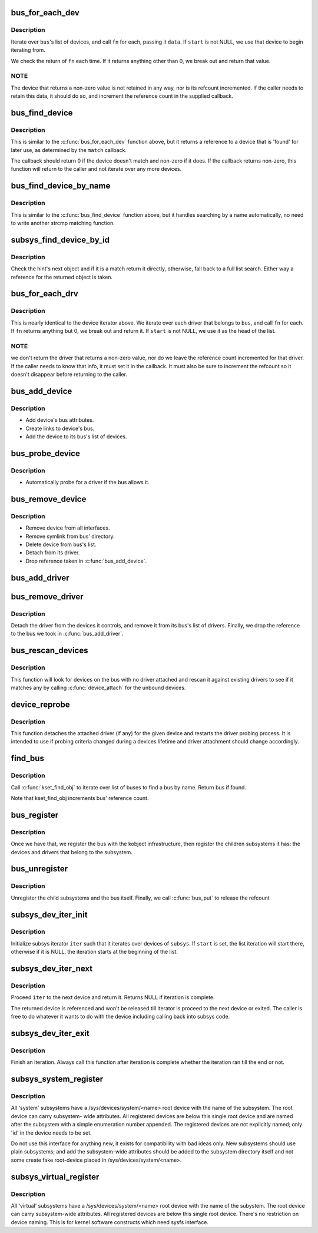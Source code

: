 .. -*- coding: utf-8; mode: rst -*-
.. src-file: drivers/base/bus.c

.. _`bus_for_each_dev`:

bus_for_each_dev
================

.. c:function:: int bus_for_each_dev(struct bus_type *bus, struct device *start, void *data, int (*fn)(struct device *, void *))

    device iterator.

    :param struct bus_type \*bus:
        bus type.

    :param struct device \*start:
        device to start iterating from.

    :param void \*data:
        data for the callback.

    :param int (\*fn)(struct device \*, void \*):
        function to be called for each device.

.. _`bus_for_each_dev.description`:

Description
-----------

Iterate over \ ``bus``\ 's list of devices, and call \ ``fn``\  for each,
passing it \ ``data``\ . If \ ``start``\  is not NULL, we use that device to
begin iterating from.

We check the return of \ ``fn``\  each time. If it returns anything
other than 0, we break out and return that value.

.. _`bus_for_each_dev.note`:

NOTE
----

The device that returns a non-zero value is not retained
in any way, nor is its refcount incremented. If the caller needs
to retain this data, it should do so, and increment the reference
count in the supplied callback.

.. _`bus_find_device`:

bus_find_device
===============

.. c:function:: struct device *bus_find_device(struct bus_type *bus, struct device *start, void *data, int (*match)(struct device *dev, void *data))

    device iterator for locating a particular device.

    :param struct bus_type \*bus:
        bus type

    :param struct device \*start:
        Device to begin with

    :param void \*data:
        Data to pass to match function

    :param int (\*match)(struct device \*dev, void \*data):
        Callback function to check device

.. _`bus_find_device.description`:

Description
-----------

This is similar to the \ :c:func:`bus_for_each_dev`\  function above, but it
returns a reference to a device that is 'found' for later use, as
determined by the \ ``match``\  callback.

The callback should return 0 if the device doesn't match and non-zero
if it does.  If the callback returns non-zero, this function will
return to the caller and not iterate over any more devices.

.. _`bus_find_device_by_name`:

bus_find_device_by_name
=======================

.. c:function:: struct device *bus_find_device_by_name(struct bus_type *bus, struct device *start, const char *name)

    device iterator for locating a particular device of a specific name

    :param struct bus_type \*bus:
        bus type

    :param struct device \*start:
        Device to begin with

    :param const char \*name:
        name of the device to match

.. _`bus_find_device_by_name.description`:

Description
-----------

This is similar to the \ :c:func:`bus_find_device`\  function above, but it handles
searching by a name automatically, no need to write another strcmp matching
function.

.. _`subsys_find_device_by_id`:

subsys_find_device_by_id
========================

.. c:function:: struct device *subsys_find_device_by_id(struct bus_type *subsys, unsigned int id, struct device *hint)

    find a device with a specific enumeration number

    :param struct bus_type \*subsys:
        subsystem

    :param unsigned int id:
        index 'id' in struct device

    :param struct device \*hint:
        device to check first

.. _`subsys_find_device_by_id.description`:

Description
-----------

Check the hint's next object and if it is a match return it directly,
otherwise, fall back to a full list search. Either way a reference for
the returned object is taken.

.. _`bus_for_each_drv`:

bus_for_each_drv
================

.. c:function:: int bus_for_each_drv(struct bus_type *bus, struct device_driver *start, void *data, int (*fn)(struct device_driver *, void *))

    driver iterator

    :param struct bus_type \*bus:
        bus we're dealing with.

    :param struct device_driver \*start:
        driver to start iterating on.

    :param void \*data:
        data to pass to the callback.

    :param int (\*fn)(struct device_driver \*, void \*):
        function to call for each driver.

.. _`bus_for_each_drv.description`:

Description
-----------

This is nearly identical to the device iterator above.
We iterate over each driver that belongs to \ ``bus``\ , and call
\ ``fn``\  for each. If \ ``fn``\  returns anything but 0, we break out
and return it. If \ ``start``\  is not NULL, we use it as the head
of the list.

.. _`bus_for_each_drv.note`:

NOTE
----

we don't return the driver that returns a non-zero
value, nor do we leave the reference count incremented for that
driver. If the caller needs to know that info, it must set it
in the callback. It must also be sure to increment the refcount
so it doesn't disappear before returning to the caller.

.. _`bus_add_device`:

bus_add_device
==============

.. c:function:: int bus_add_device(struct device *dev)

    add device to bus

    :param struct device \*dev:
        device being added

.. _`bus_add_device.description`:

Description
-----------

- Add device's bus attributes.
- Create links to device's bus.
- Add the device to its bus's list of devices.

.. _`bus_probe_device`:

bus_probe_device
================

.. c:function:: void bus_probe_device(struct device *dev)

    probe drivers for a new device

    :param struct device \*dev:
        device to probe

.. _`bus_probe_device.description`:

Description
-----------

- Automatically probe for a driver if the bus allows it.

.. _`bus_remove_device`:

bus_remove_device
=================

.. c:function:: void bus_remove_device(struct device *dev)

    remove device from bus

    :param struct device \*dev:
        device to be removed

.. _`bus_remove_device.description`:

Description
-----------

- Remove device from all interfaces.
- Remove symlink from bus' directory.
- Delete device from bus's list.
- Detach from its driver.
- Drop reference taken in \ :c:func:`bus_add_device`\ .

.. _`bus_add_driver`:

bus_add_driver
==============

.. c:function:: int bus_add_driver(struct device_driver *drv)

    Add a driver to the bus.

    :param struct device_driver \*drv:
        driver.

.. _`bus_remove_driver`:

bus_remove_driver
=================

.. c:function:: void bus_remove_driver(struct device_driver *drv)

    delete driver from bus's knowledge.

    :param struct device_driver \*drv:
        driver.

.. _`bus_remove_driver.description`:

Description
-----------

Detach the driver from the devices it controls, and remove
it from its bus's list of drivers. Finally, we drop the reference
to the bus we took in \ :c:func:`bus_add_driver`\ .

.. _`bus_rescan_devices`:

bus_rescan_devices
==================

.. c:function:: int bus_rescan_devices(struct bus_type *bus)

    rescan devices on the bus for possible drivers

    :param struct bus_type \*bus:
        the bus to scan.

.. _`bus_rescan_devices.description`:

Description
-----------

This function will look for devices on the bus with no driver
attached and rescan it against existing drivers to see if it matches
any by calling \ :c:func:`device_attach`\  for the unbound devices.

.. _`device_reprobe`:

device_reprobe
==============

.. c:function:: int device_reprobe(struct device *dev)

    remove driver for a device and probe for a new driver

    :param struct device \*dev:
        the device to reprobe

.. _`device_reprobe.description`:

Description
-----------

This function detaches the attached driver (if any) for the given
device and restarts the driver probing process.  It is intended
to use if probing criteria changed during a devices lifetime and
driver attachment should change accordingly.

.. _`find_bus`:

find_bus
========

.. c:function:: struct bus_type *find_bus(char *name)

    locate bus by name.

    :param char \*name:
        name of bus.

.. _`find_bus.description`:

Description
-----------

Call \ :c:func:`kset_find_obj`\  to iterate over list of buses to
find a bus by name. Return bus if found.

Note that kset_find_obj increments bus' reference count.

.. _`bus_register`:

bus_register
============

.. c:function:: int bus_register(struct bus_type *bus)

    register a driver-core subsystem

    :param struct bus_type \*bus:
        bus to register

.. _`bus_register.description`:

Description
-----------

Once we have that, we register the bus with the kobject
infrastructure, then register the children subsystems it has:
the devices and drivers that belong to the subsystem.

.. _`bus_unregister`:

bus_unregister
==============

.. c:function:: void bus_unregister(struct bus_type *bus)

    remove a bus from the system

    :param struct bus_type \*bus:
        bus.

.. _`bus_unregister.description`:

Description
-----------

Unregister the child subsystems and the bus itself.
Finally, we call \ :c:func:`bus_put`\  to release the refcount

.. _`subsys_dev_iter_init`:

subsys_dev_iter_init
====================

.. c:function:: void subsys_dev_iter_init(struct subsys_dev_iter *iter, struct bus_type *subsys, struct device *start, const struct device_type *type)

    initialize subsys device iterator

    :param struct subsys_dev_iter \*iter:
        subsys iterator to initialize

    :param struct bus_type \*subsys:
        the subsys we wanna iterate over

    :param struct device \*start:
        the device to start iterating from, if any

    :param const struct device_type \*type:
        device_type of the devices to iterate over, NULL for all

.. _`subsys_dev_iter_init.description`:

Description
-----------

Initialize subsys iterator \ ``iter``\  such that it iterates over devices
of \ ``subsys``\ .  If \ ``start``\  is set, the list iteration will start there,
otherwise if it is NULL, the iteration starts at the beginning of
the list.

.. _`subsys_dev_iter_next`:

subsys_dev_iter_next
====================

.. c:function:: struct device *subsys_dev_iter_next(struct subsys_dev_iter *iter)

    iterate to the next device

    :param struct subsys_dev_iter \*iter:
        subsys iterator to proceed

.. _`subsys_dev_iter_next.description`:

Description
-----------

Proceed \ ``iter``\  to the next device and return it.  Returns NULL if
iteration is complete.

The returned device is referenced and won't be released till
iterator is proceed to the next device or exited.  The caller is
free to do whatever it wants to do with the device including
calling back into subsys code.

.. _`subsys_dev_iter_exit`:

subsys_dev_iter_exit
====================

.. c:function:: void subsys_dev_iter_exit(struct subsys_dev_iter *iter)

    finish iteration

    :param struct subsys_dev_iter \*iter:
        subsys iterator to finish

.. _`subsys_dev_iter_exit.description`:

Description
-----------

Finish an iteration.  Always call this function after iteration is
complete whether the iteration ran till the end or not.

.. _`subsys_system_register`:

subsys_system_register
======================

.. c:function:: int subsys_system_register(struct bus_type *subsys, const struct attribute_group **groups)

    register a subsystem at /sys/devices/system/

    :param struct bus_type \*subsys:
        system subsystem

    :param const struct attribute_group \*\*groups:
        default attributes for the root device

.. _`subsys_system_register.description`:

Description
-----------

All 'system' subsystems have a /sys/devices/system/<name> root device
with the name of the subsystem. The root device can carry subsystem-
wide attributes. All registered devices are below this single root
device and are named after the subsystem with a simple enumeration
number appended. The registered devices are not explicitly named;
only 'id' in the device needs to be set.

Do not use this interface for anything new, it exists for compatibility
with bad ideas only. New subsystems should use plain subsystems; and
add the subsystem-wide attributes should be added to the subsystem
directory itself and not some create fake root-device placed in
/sys/devices/system/<name>.

.. _`subsys_virtual_register`:

subsys_virtual_register
=======================

.. c:function:: int subsys_virtual_register(struct bus_type *subsys, const struct attribute_group **groups)

    register a subsystem at /sys/devices/virtual/

    :param struct bus_type \*subsys:
        virtual subsystem

    :param const struct attribute_group \*\*groups:
        default attributes for the root device

.. _`subsys_virtual_register.description`:

Description
-----------

All 'virtual' subsystems have a /sys/devices/system/<name> root device
with the name of the subystem.  The root device can carry subsystem-wide
attributes.  All registered devices are below this single root device.
There's no restriction on device naming.  This is for kernel software
constructs which need sysfs interface.

.. This file was automatic generated / don't edit.

